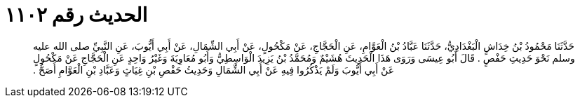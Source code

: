 
= الحديث رقم ١١٠٢

[quote.hadith]
حَدَّثَنَا مَحْمُودُ بْنُ خِدَاشٍ الْبَغْدَادِيُّ، حَدَّثَنَا عَبَّادُ بْنُ الْعَوَّامِ، عَنِ الْحَجَّاجِ، عَنْ مَكْحُولٍ، عَنْ أَبِي الشِّمَالِ، عَنْ أَبِي أَيُّوبَ، عَنِ النَّبِيِّ صلى الله عليه وسلم نَحْوَ حَدِيثِ حَفْصٍ ‏.‏ قَالَ أَبُو عِيسَى وَرَوَى هَذَا الْحَدِيثَ هُشَيْمٌ وَمُحَمَّدُ بْنُ يَزِيدَ الْوَاسِطِيُّ وَأَبُو مُعَاوِيَةَ وَغَيْرُ وَاحِدٍ عَنِ الْحَجَّاجِ عَنْ مَكْحُولٍ عَنْ أَبِي أَيُّوبَ وَلَمْ يَذْكُرُوا فِيهِ عَنْ أَبِي الشِّمَالِ وَحَدِيثُ حَفْصِ بْنِ غِيَاثٍ وَعَبَّادِ بْنِ الْعَوَّامِ أَصَحُّ ‏.‏
